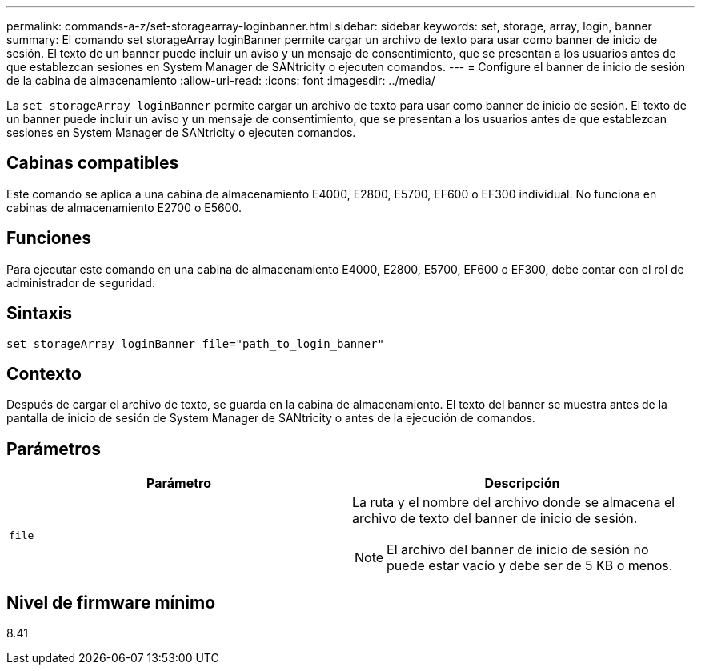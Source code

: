 ---
permalink: commands-a-z/set-storagearray-loginbanner.html 
sidebar: sidebar 
keywords: set, storage, array, login, banner 
summary: El comando set storageArray loginBanner permite cargar un archivo de texto para usar como banner de inicio de sesión. El texto de un banner puede incluir un aviso y un mensaje de consentimiento, que se presentan a los usuarios antes de que establezcan sesiones en System Manager de SANtricity o ejecuten comandos. 
---
= Configure el banner de inicio de sesión de la cabina de almacenamiento
:allow-uri-read: 
:icons: font
:imagesdir: ../media/


[role="lead"]
La `set storageArray loginBanner` permite cargar un archivo de texto para usar como banner de inicio de sesión. El texto de un banner puede incluir un aviso y un mensaje de consentimiento, que se presentan a los usuarios antes de que establezcan sesiones en System Manager de SANtricity o ejecuten comandos.



== Cabinas compatibles

Este comando se aplica a una cabina de almacenamiento E4000, E2800, E5700, EF600 o EF300 individual. No funciona en cabinas de almacenamiento E2700 o E5600.



== Funciones

Para ejecutar este comando en una cabina de almacenamiento E4000, E2800, E5700, EF600 o EF300, debe contar con el rol de administrador de seguridad.



== Sintaxis

[source, cli]
----
set storageArray loginBanner file="path_to_login_banner"
----


== Contexto

Después de cargar el archivo de texto, se guarda en la cabina de almacenamiento. El texto del banner se muestra antes de la pantalla de inicio de sesión de System Manager de SANtricity o antes de la ejecución de comandos.



== Parámetros

[cols="2*"]
|===
| Parámetro | Descripción 


 a| 
`file`
 a| 
La ruta y el nombre del archivo donde se almacena el archivo de texto del banner de inicio de sesión.

[NOTE]
====
El archivo del banner de inicio de sesión no puede estar vacío y debe ser de 5 KB o menos.

====
|===


== Nivel de firmware mínimo

8.41
